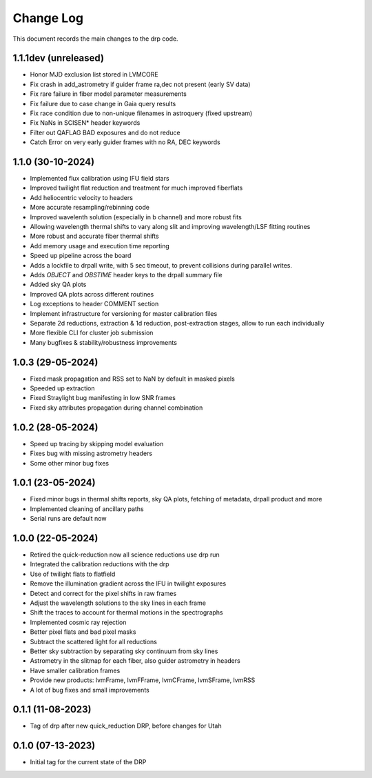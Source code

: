 .. _drp-changelog:

==========
Change Log
==========

This document records the main changes to the drp code.

1.1.1dev (unreleased)
------------------
- Honor MJD exclusion list stored in LVMCORE
- Fix crash in add_astrometry if guider frame ra,dec not present (early SV data)
- Fix rare failure in fiber model parameter measurements
- Fix failure due to case change in Gaia query results
- Fix race condition due to non-unique filenames in astroquery (fixed upstream)
- Fix NaNs in SCISEN* header keywords
- Filter out QAFLAG BAD exposures and do not reduce
- Catch Error on very early guider frames with no RA, DEC keywords

1.1.0 (30-10-2024)
------------------

- Implemented flux calibration using IFU field stars
- Improved twilight flat reduction and treatment for much improved fiberflats
- Add heliocentric velocity to headers
- More accurate resampling/rebinning code
- Improved wavelenth solution (especially in b channel) and more robust fits
- Allowing wavelength thermal shifts to vary along slit and improving wavelength/LSF fitting routines
- More robust and accurate fiber thermal shifts
- Add memory usage and execution time reporting
- Speed up pipeline across the board
- Adds a lockfile to drpall write, with 5 sec timeout, to prevent collisions during parallel writes.
- Adds `OBJECT` and `OBSTIME` header keys to the drpall summary file
- Added sky QA plots
- Improved QA plots across different routines
- Log exceptions to header COMMENT section
- Implement infrastructure for versioning for master calibration files
- Separate 2d reductions, extraction & 1d reduction, post-extraction stages, allow
  to run each individually
- More flexible CLI for cluster job submission
- Many bugfixes & stability/robustness improvements

1.0.3 (29-05-2024)
------------------

- Fixed mask propagation and RSS set to NaN by default in masked pixels
- Speeded up extraction
- Fixed Straylight bug manifesting in low SNR frames
- Fixed sky attributes propagation during channel combination

1.0.2 (28-05-2024)
------------------
- Speed up tracing by skipping model evaluation
- Fixes bug with missing astrometry headers
- Some other minor bug fixes

1.0.1 (23-05-2024)
------------------
- Fixed minor bugs in thermal shifts reports, sky QA plots, fetching of metadata, drpall product and more
- Implemented cleaning of ancillary paths
- Serial runs are default now

1.0.0 (22-05-2024)
------------------
- Retired the quick-reduction now all science reductions use drp run
- Integrated the calibration reductions with the drp
- Use of twilight flats to flatfield
- Remove the illumination gradient across the IFU in twilight exposures
- Detect and correct for the pixel shifts in raw frames
- Adjust the wavelength solutions to the sky lines in each frame
- Shift the traces to account for thermal motions in the spectrographs
- Implemented cosmic ray rejection
- Better pixel flats and bad pixel masks
- Subtract the scattered light for all reductions
- Better sky subtraction by separating sky continuum from sky lines
- Astrometry in the slitmap for each fiber, also guider astrometry in headers
- Have smaller calibration frames
- Provide new products: lvmFrame, lvmFFrame, lvmCFrame, lvmSFrame, lvmRSS
- A lot of bug fixes and small improvements

0.1.1 (11-08-2023)
------------------
- Tag of drp after new quick_reduction DRP, before changes for Utah

0.1.0 (07-13-2023)
------------------
- Initial tag for the current state of the DRP
